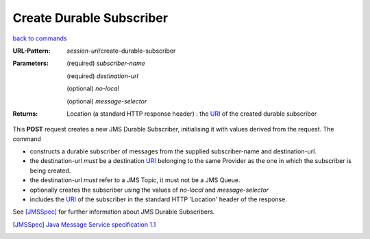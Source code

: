 =========================
Create Durable Subscriber
=========================

`back to commands`_

:URL-Pattern: *session-uri*/create-durable-subscriber

:Parameters:

  (required) *subscriber-name*

  (required) *destination-url*

  (optional) *no-local* 

  (optional) *message-selector*
  
:Returns:

  Location (a standard HTTP response header) : the URI_ of the created durable subscriber

This **POST** request creates a new JMS Durable Subscriber,
initialising it with values derived from the request.  The command

* constructs a durable subscriber of messages from the supplied
  subscriber-name and destination-url.

* the destination-url *must* be a destination URI_ belonging to the
  same Provider as the one in which the subscriber is being created.

* the destination-url *must* refer to a JMS Topic, it must not be a
  JMS Queue.

* optionally creates the subscriber using the values of *no-local* and
  *message-selector* 

* includes the URI_ of the subscriber in the standard HTTP 'Location'
  header of the response.

See [JMSSpec]_ for further information about JMS Durable Subscribers.

.. _URI: http://en.wikipedia.org/wiki/Uniform_Resource_Identifier

.. _back to commands: ./command-list.html

.. [JMSSpec] `Java Message Service specification 1.1
   <http://java.sun.com/products/jms/docs.html>`_

.. Copyright (C) 2006 Tim Emiola